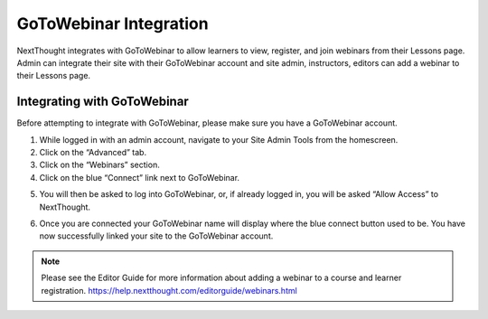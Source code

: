 ========================
GoToWebinar Integration
========================

NextThought integrates with GoToWebinar to allow learners to view, register, and join webinars from their Lessons page. Admin can integrate their site with their GoToWebinar account and site admin, instructors, editors can add a webinar to their Lessons page.

Integrating with GoToWebinar
==============================

Before attempting to integrate with GoToWebinar, please make sure you have a GoToWebinar account.

1. While logged in with an admin account, navigate to your Site Admin Tools from the homescreen.
2. Click on the “Advanced” tab.
3. Click on the “Webinars” section.
4. Click on the blue “Connect” link next to GoToWebinar.

.. image:: images/webinar1.png

5. You will then be asked to log into GoToWebinar, or, if already logged in, you will be asked “Allow Access” to NextThought.

.. image:: images/webinar2.2.png

6. Once you are connected your GoToWebinar name will display where the blue connect button used to be. You have now successfully linked your site to the GoToWebinar account.

.. image:: images/webinar3.2.png

.. note:: Please see the Editor Guide for more information about adding a webinar to a course and learner registration. https://help.nextthought.com/editorguide/webinars.html